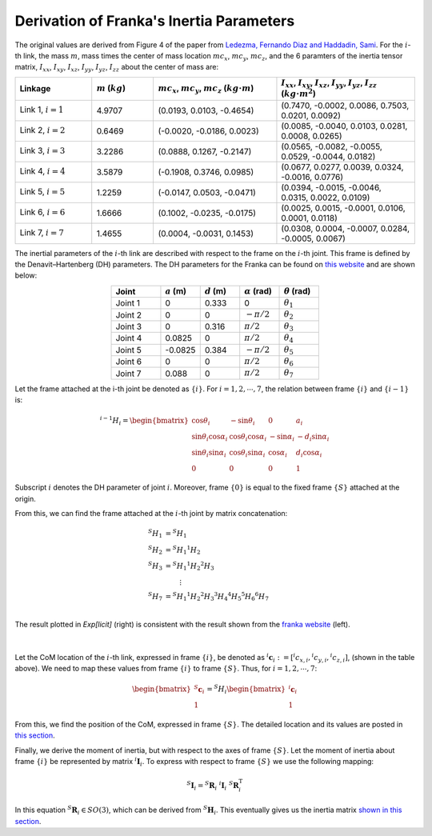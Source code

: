 ==========================================
Derivation of Franka's Inertia Parameters
==========================================

The original values are derived from Figure 4 of the paper from `Ledezma, Fernando Diaz and Haddadin, Sami`_.
For the :math:`i`-th link, the mass :math:`m`, mass times the center of mass location :math:`mc_x`, :math:`mc_y`, :math:`mc_z`, and the 6 paramters of the inertia tensor matrix, 
:math:`I_{xx}`, :math:`I_{xy}`, :math:`I_{xz}`, :math:`I_{yy}`, :math:`I_{yz}`, :math:`I_{zz}` about the center of mass are:

.. list-table:: 
   :widths: 25 20 40 45 
   :header-rows: 1
   :align: center 

   * - Linkage
     - :math:`m` (:math:`kg`)
     - :math:`mc_x`, :math:`mc_y`, :math:`mc_z`  (:math:`kg\cdot m`)
     - :math:`I_{xx}`, :math:`I_{xy}`, :math:`I_{xz}`, :math:`I_{yy}`, :math:`I_{yz}`, :math:`I_{zz}` (:math:`kg\cdot m^2`)
   * - Link 1, :math:`i=1`
     - 4.9707
     - (0.0193, 0.0103, -0.4654)
     - (0.7470, -0.0002, 0.0086, 0.7503, 0.0201, 0.0092)
   * - Link 2, :math:`i=2`
     - 0.6469
     - (-0.0020, -0.0186, 0.0023)
     - (0.0085, -0.0040, 0.0103, 0.0281, 0.0008, 0.0265)
   * - Link 3, :math:`i=3`
     - 3.2286
     - (0.0888, 0.1267, -0.2147)
     - (0.0565, -0.0082, -0.0055, 0.0529, -0.0044, 0.0182)
   * - Link 4, :math:`i=4`
     - 3.5879
     - (-0.1908, 0.3746, 0.0985)
     - (0.0677, 0.0277, 0.0039, 0.0324, -0.0016, 0.0776)
   * - Link 5, :math:`i=5`
     - 1.2259
     - (-0.0147, 0.0503, -0.0471)
     - (0.0394, -0.0015, -0.0046, 0.0315, 0.0022, 0.0109)
   * - Link 6, :math:`i=6`
     - 1.6666
     - (0.1002, -0.0235, -0.0175)
     - (0.0025, 0.0015, -0.0001, 0.0106, 0.0001, 0.0118)
   * - Link 7, :math:`i=7`
     - 1.4655
     - (0.0004, -0.0031, 0.1453)
     - (0.0308, 0.0004, -0.0007, 0.0284, -0.0005, 0.0067)

The inertial parameters of the :math:`i`-th link are described with respect to the frame on the :math:`i`-th joint.
This frame is defined by the Denavit–Hartenberg (DH) parameters. 
The DH parameters for the Franka can be found on `this website`_ and are shown below:

.. list-table:: 
   :widths: 25 20 20 20 20
   :header-rows: 1
   :align: center 

   * - Joint
     - :math:`a` (m)
     - :math:`d` (m)
     - :math:`\alpha` (rad)
     - :math:`\theta` (rad)
   * - Joint 1
     - 0
     - 0.333
     - 0
     - :math:`\theta_1` 
   * - Joint 2
     - 0
     - 0
     - :math:`-\pi/2`
     - :math:`\theta_2` 	 
   * - Joint 3
     - 0
     - 0.316
     - :math:`\pi/2`
     - :math:`\theta_3` 	 	 
   * - Joint 4
     - 0.0825
     - 0
     - :math:`\pi/2`
     - :math:`\theta_4` 	 	 	 
   * - Joint 5
     - -0.0825
     - 0.384
     - :math:`-\pi/2`
     - :math:`\theta_5`
   * - Joint 6
     - 0
     - 0
     - :math:`\pi/2`
     - :math:`\theta_6`	  	 	 	 	 
   * - Joint 7
     - 0.088
     - 0
     - :math:`\pi/2`
     - :math:`\theta_7`	  	 	 	 	 	 

Let the frame attached at the i-th joint be denoted as :math:`\{i\}`. 
For :math:`i=1,2,\cdots, 7`, the relation between frame :math:`\{i\}` and :math:`\{i-1\}` is:

.. math::
	{}^{i-1}H_{i} = \begin{bmatrix}
									  \cos \theta_i & 			   -\sin\theta_i & 			   0 &			    a_i \\
						\sin \theta_i \cos \alpha_i & \cos\theta_i \cos \alpha_i & -\sin\alpha_i & -d_i\sin\alpha_i \\
						\sin \theta_i \sin \alpha_i & \cos\theta_i \sin \alpha_i &  \cos\alpha_i &  d_i\cos\alpha_i \\
												  0 & 						   0 & 			   0 &  		     1
					\end{bmatrix}

Subscript :math:`i` denotes the DH parameter of joint :math:`i`. 
Moreover, frame :math:`\{0\}` is equal to the fixed frame :math:`\{S\}` attached at the origin.

From this, we can find the frame attached at the :math:`i`-th joint by matrix concatenation:

.. math::
	\begin{align}
		{}^{S}H_{1} &= {}^{S}H_{1} \\
		{}^{S}H_{2} &= {}^{S}H_{1} {}^{1}H_{2} \\
		{}^{S}H_{3} &= {}^{S}H_{1} {}^{1}H_{2}{}^{2}H_{3} \\
			& ~~~~~~~ \vdots \\
		{}^{S}H_{7} &= {}^{S}H_{1} {}^{1}H_{2}{}^{2}H_{3} {}^{3}H_{4}{}^{4}H_{5}{}^{5}H_{6}{}^{6}H_{7} \\
	\end{align}
	
The result plotted in *Exp[licit]* (right) is consistent with the result shown from the `franka website`_ (left).

.. figure:: ../images/franka_original_explicit.png
		:width: 80%	
		:align: center

|

Let the CoM location of the :math:`i`-th link, expressed in frame :math:`\{i\}`, be denoted as :math:`{}^{i}\mathbf{c}_i := [{}^{i}c_{x,i},{}^{i}c_{y,i},{}^{i}c_{z,i}]`,
(shown in the table above).
We need to map these values from frame :math:`\{i\}` to frame :math:`\{S\}`.
Thus, for :math:`i=1,2,\cdots,7`:

.. math::
	\begin{bmatrix}
		{}^{S}\mathbf{c}_i \\ 1 
	\end{bmatrix}
	= {}^{S}H_i 
	\begin{bmatrix}
		{}^{i}\mathbf{c}_i \\ 1 
	\end{bmatrix}

From this, we find the position of the CoM, expressed in frame :math:`\{S\}`.
The detailed location and its values are posted in `this section`_.

Finally, we derive the moment of inertia, but with respect to the axes of frame :math:`\{S\}`.
Let the moment of inertia about frame :math:`\{i\}` be represented by matrix :math:`{}^{i}\mathbf{I}_i`.
To express with respect to frame :math:`\{S\}` we use the following mapping:

.. math::
	{}^{S}\mathbf{I}_i = {}^{S}\mathbf{R}_i ~ {}^{i}\mathbf{I}_i ~ {}^{S}\mathbf{R}_i^{\text{T}}

In this equation :math:`{}^{S}\mathbf{R}_i\in SO(3)`, which can be derived from :math:`{}^{S}\mathbf{H}_i`.
This eventually gives us the inertia matrix `shown in this section`_.

.. _`this website`: https://frankaemika.github.io/docs/control_parameters.html#denavithartenberg-parameters
.. _`franka website`: https://frankaemika.github.io/docs/control_parameters.html#denavithartenberg-parameters
.. _`inertial parameters of franka`: ../exp_robot/franka.html
.. _`Ledezma, Fernando Diaz and Haddadin, Sami`: https://ieeexplore.ieee.org/document/9561425
.. _`this section`: ../exp_robot/franka.html#the-locations-of-center-of-mass
.. _`shown in this section`: ../exp_robot/franka.html#inertia-tensor-of-each-linkage
